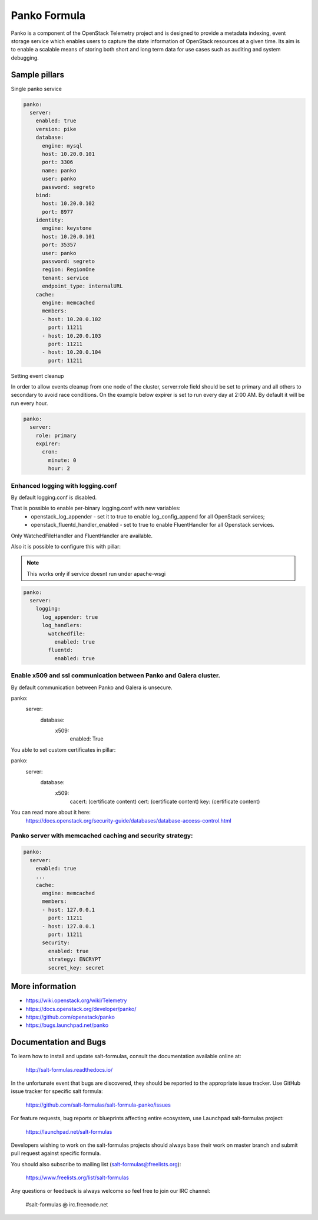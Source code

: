 =============
Panko Formula
=============

Panko is a component of the OpenStack Telemetry project and is designed to
provide a metadata indexing, event storage service which enables users to
capture the state information of OpenStack resources at a given time. Its aim
is to enable a scalable means of storing both short and long term data for
use cases such as auditing and system debugging.

Sample pillars
==============

Single panko service

.. code-block:: yaml

    panko:
      server:
        enabled: true
        version: pike
        database:
          engine: mysql
          host: 10.20.0.101
          port: 3306
          name: panko
          user: panko
          password: segreto
        bind:
          host: 10.20.0.102
          port: 8977
        identity:
          engine: keystone
          host: 10.20.0.101
          port: 35357
          user: panko
          password: segreto
          region: RegionOne
          tenant: service
          endpoint_type: internalURL
        cache:
          engine: memcached
          members:
          - host: 10.20.0.102
            port: 11211
          - host: 10.20.0.103
            port: 11211
          - host: 10.20.0.104
            port: 11211

Setting event cleanup

In order to allow events cleanup from one node of the cluster,
server:role field should be set to primary and all others to
secondary to avoid race conditions. On the example below
expirer is set to run every day at 2:00 AM. By default
it will be run every hour.

.. code-block:: yaml

    panko:
      server:
        role: primary
        expirer:
          cron:
            minute: 0
            hour: 2


Enhanced logging with logging.conf
----------------------------------

By default logging.conf is disabled.

That is possible to enable per-binary logging.conf with new variables:
  * openstack_log_appender - set it to true to enable log_config_append for all OpenStack services;
  * openstack_fluentd_handler_enabled - set to true to enable FluentHandler for all Openstack services.

Only WatchedFileHandler and FluentHandler are available.

Also it is possible to configure this with pillar:

.. note:: This works only if service doesnt run under apache-wsgi

.. code-block:: yaml

  panko:
    server:
      logging:
        log_appender: true
        log_handlers:
          watchedfile:
            enabled: true
          fluentd:
            enabled: true

Enable x509 and ssl communication between Panko and Galera cluster.
---------------------
By default communication between Panko and Galera is unsecure.

panko:
  server:
    database:
      x509:
        enabled: True

You able to set custom certificates in pillar:

panko:
  server:
    database:
      x509:
        cacert: (certificate content)
        cert: (certificate content)
        key: (certificate content)

You can read more about it here:
    https://docs.openstack.org/security-guide/databases/database-access-control.html

Panko server with memcached caching and security strategy:
--------------------
.. code-block:: yaml

    panko:
      server:
        enabled: true
        ...
        cache:
          engine: memcached
          members:
          - host: 127.0.0.1
            port: 11211
          - host: 127.0.0.1
            port: 11211
          security:
            enabled: true
            strategy: ENCRYPT
            secret_key: secret
More information
================

* https://wiki.openstack.org/wiki/Telemetry
* https://docs.openstack.org/developer/panko/
* https://github.com/openstack/panko
* https://bugs.launchpad.net/panko


Documentation and Bugs
======================

To learn how to install and update salt-formulas, consult the documentation
available online at:

    http://salt-formulas.readthedocs.io/

In the unfortunate event that bugs are discovered, they should be reported to
the appropriate issue tracker. Use GitHub issue tracker for specific salt
formula:

    https://github.com/salt-formulas/salt-formula-panko/issues

For feature requests, bug reports or blueprints affecting entire ecosystem,
use Launchpad salt-formulas project:

    https://launchpad.net/salt-formulas

Developers wishing to work on the salt-formulas projects should always base
their work on master branch and submit pull request against specific formula.

You should also subscribe to mailing list (salt-formulas@freelists.org):

    https://www.freelists.org/list/salt-formulas

Any questions or feedback is always welcome so feel free to join our IRC
channel:

    #salt-formulas @ irc.freenode.net
